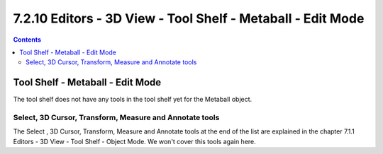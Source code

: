 ************************************************************
7.2.10 Editors - 3D View - Tool Shelf - Metaball - Edit Mode
************************************************************

.. contents:: Contents




Tool Shelf - Metaball - Edit Mode
=================================

.. image:: graphics/7.2.10_Editors_-_3D_View_-_Tool_Shelf_-_Metaball_-_Edit_Mode/1000020100000070000000C0A335D52C5C9888B3.png

The tool shelf does not have any tools in the tool shelf yet for the Metaball object.



Select, 3D Cursor, Transform, Measure and Annotate tools
--------------------------------------------------------

The Select , 3D Cursor, Transform, Measure and Annotate tools at the end of the list are explained in the chapter 7.1.1 Editors - 3D View - Tool Shelf - Object Mode. We won't cover this tools again here.

